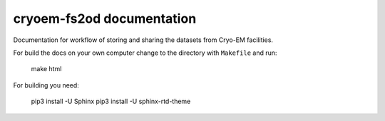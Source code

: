 cryoem-fs2od documentation
==========================
Documentation for workflow of storing and sharing the datasets from Cryo-EM facilities. 

For build the docs on your own computer change to the directory with ``Makefile`` and run:

 make html

For building you need:

 pip3 install -U Sphinx
 pip3 install -U sphinx-rtd-theme

